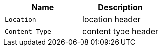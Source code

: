 |===
|Name|Description

|`+Location+`
|location header

|`+Content-Type+`
|content type header

|===